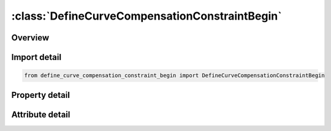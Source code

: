 





:class:`DefineCurveCompensationConstraintBegin`
===============================================


.. py:class:: define_curve_compensation_constraint_begin.DefineCurveCompensationConstraintBegin(**kwargs)

   Bases: :py:obj:`ansys.dyna.core.lib.keyword_base.KeywordBase`


   
   DYNA DEFINE_CURVE_COMPENSATION_CONSTRAINT_BEGIN keyword
















   ..
       !! processed by numpydoc !!


.. py:currentmodule:: DefineCurveCompensationConstraintBegin

Overview
--------

.. tab-set::




   .. tab-item:: Properties

      .. list-table::
          :header-rows: 0
          :widths: auto

          * - :py:attr:`~crvid`
            - Get or set the Curve ID; must be unique, with the same begin and end point coordinates.
          * - :py:attr:`~in_out`
            - Get or set the Flag to indicate local area to be compensated:
          * - :py:attr:`~x`
            - Get or set the X-coordinate of a point on the curve.
          * - :py:attr:`~y`
            - Get or set the Y-coordinate of a point on the curve
          * - :py:attr:`~z`
            - Get or set the Z-coordinate of a point on the curve.
          * - :py:attr:`~title`
            - Get or set the Additional title line


   .. tab-item:: Attributes

      .. list-table::
          :header-rows: 0
          :widths: auto

          * - :py:attr:`~keyword`
            - 
          * - :py:attr:`~subkeyword`
            - 
          * - :py:attr:`~option_specs`
            - Get the card format type.






Import detail
-------------

.. code-block:: python

    from define_curve_compensation_constraint_begin import DefineCurveCompensationConstraintBegin

Property detail
---------------

.. py:property:: crvid
   :type: Optional[int]


   
   Get or set the Curve ID; must be unique, with the same begin and end point coordinates.
















   ..
       !! processed by numpydoc !!

.. py:property:: in_out
   :type: Optional[int]


   
   Get or set the Flag to indicate local area to be compensated:
   EQ.1: Compensate area includes enclosed curve under keyword 'BEGIN' and transition area between the two curves; no changes will be made to the area outside the curve under keyword , 'END'
















   ..
       !! processed by numpydoc !!

.. py:property:: x
   :type: float


   
   Get or set the X-coordinate of a point on the curve.
















   ..
       !! processed by numpydoc !!

.. py:property:: y
   :type: float


   
   Get or set the Y-coordinate of a point on the curve
















   ..
       !! processed by numpydoc !!

.. py:property:: z
   :type: float


   
   Get or set the Z-coordinate of a point on the curve.
















   ..
       !! processed by numpydoc !!

.. py:property:: title
   :type: Optional[str]


   
   Get or set the Additional title line
















   ..
       !! processed by numpydoc !!



Attribute detail
----------------

.. py:attribute:: keyword
   :value: 'DEFINE'


.. py:attribute:: subkeyword
   :value: 'CURVE_COMPENSATION_CONSTRAINT_BEGIN'


.. py:attribute:: option_specs

   
   Get the card format type.
















   ..
       !! processed by numpydoc !!





